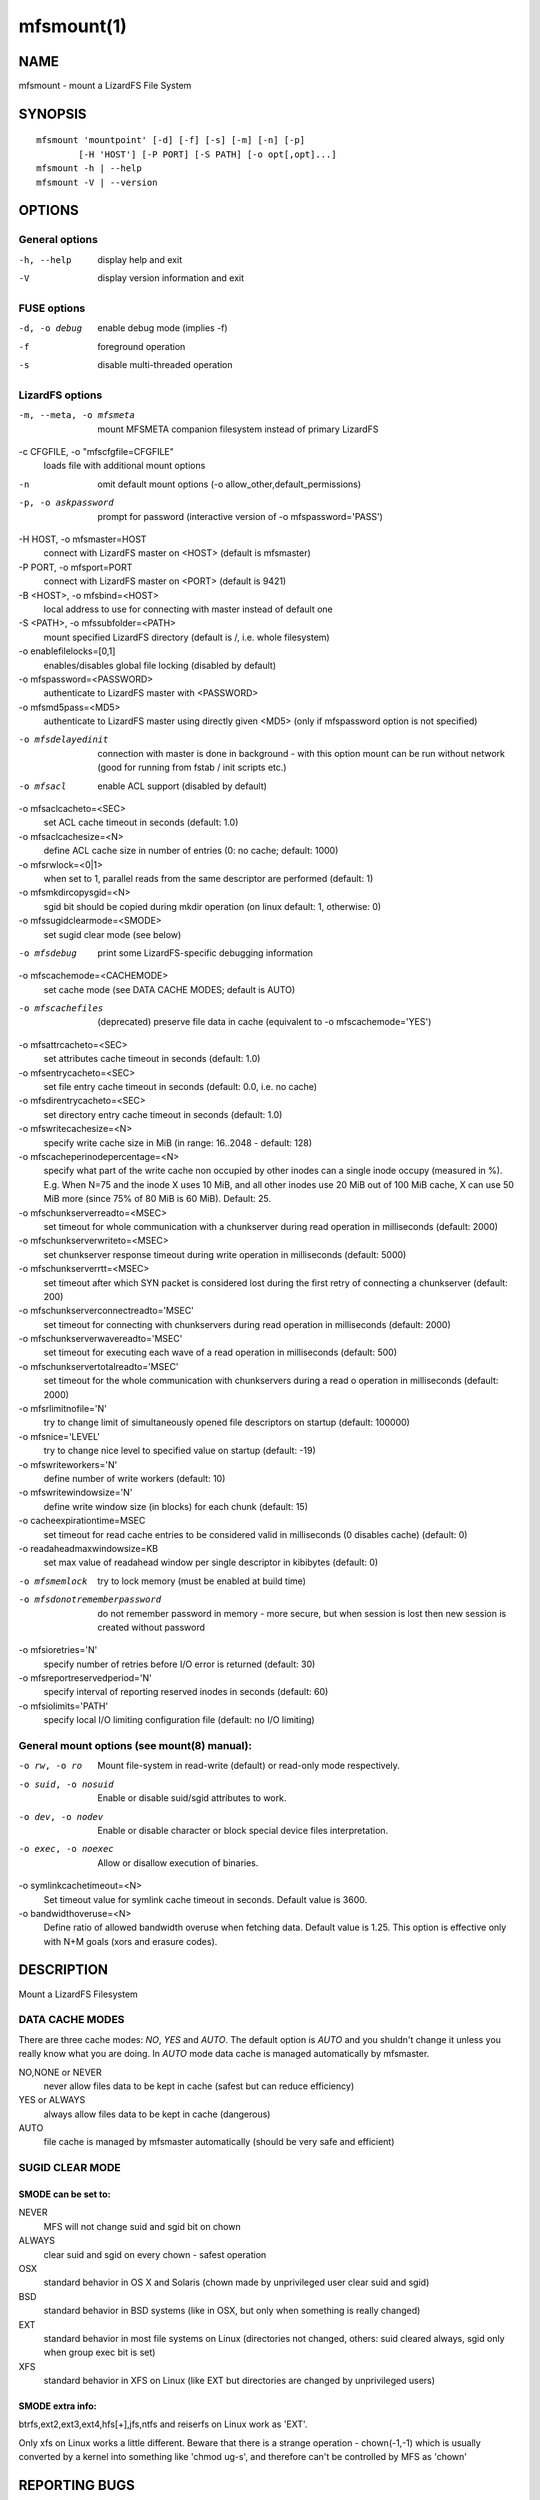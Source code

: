.. _mfsmount.1:

***********
mfsmount(1)
***********

NAME
====

mfsmount - mount a LizardFS File System

SYNOPSIS
========

::

 mfsmount 'mountpoint' [-d] [-f] [-s] [-m] [-n] [-p]
         [-H 'HOST'] [-P PORT] [-S PATH] [-o opt[,opt]...]
 mfsmount -h | --help
 mfsmount -V | --version


OPTIONS
=======

General options
---------------

-h, --help
  display help and exit

-V
  display version information and exit

FUSE options
------------

-d, -o debug
  enable debug mode (implies -f)
-f
  foreground operation
-s
  disable multi-threaded operation


LizardFS options
----------------

-m, --meta, -o mfsmeta
   mount MFSMETA companion filesystem instead of primary LizardFS
-c CFGFILE, -o "mfscfgfile=CFGFILE"
   loads file with additional mount options
-n
   omit default mount options (-o allow_other,default_permissions)
-p, -o askpassword
   prompt for password (interactive version of -o mfspassword='PASS')
-H HOST, -o mfsmaster\=HOST
   connect with LizardFS master on <HOST> (default is mfsmaster)
-P PORT, -o mfsport\=PORT
   connect with LizardFS master on <PORT> (default is 9421)
-B <HOST>, -o mfsbind\=<HOST>
   local address to use for connecting with master instead of default one
-S <PATH>, -o mfssubfolder\=<PATH>
   mount specified LizardFS directory (default is /, i.e. whole filesystem)
-o enablefilelocks=[0,1]
   enables/disables global file locking (disabled by default)
-o mfspassword=<PASSWORD>
   authenticate to LizardFS master with <PASSWORD>
-o mfsmd5pass=<MD5>
   authenticate to LizardFS master using directly given <MD5> (only if
   mfspassword option is not specified)
-o mfsdelayedinit
   connection with master is done in background - with this option mount can be
   run without network (good for running from fstab / init scripts etc.)
-o mfsacl
   enable ACL support (disabled by default)
-o mfsaclcacheto=<SEC>
   set ACL cache timeout in seconds (default: 1.0)
-o mfsaclcachesize=<N>
   define ACL cache size in number of entries (0: no cache; default: 1000)
-o mfsrwlock=<0|1>
   when set to 1, parallel reads from the same descriptor are performed
   (default: 1)
-o mfsmkdircopysgid=<N>
   sgid bit should be copied during mkdir operation (on linux default: 1,
   otherwise: 0)
-o mfssugidclearmode=<SMODE>
   set sugid clear mode (see below)
-o mfsdebug
   print some LizardFS-specific debugging information
-o mfscachemode=<CACHEMODE>
   set cache mode (see DATA CACHE MODES; default is AUTO)
-o mfscachefiles
   (deprecated) preserve file data in cache (equivalent to -o
   mfscachemode='YES')
-o mfsattrcacheto=<SEC>
   set attributes cache timeout in seconds (default: 1.0)
-o mfsentrycacheto=<SEC>
   set file entry cache timeout in seconds (default: 0.0, i.e. no cache)
-o mfsdirentrycacheto=<SEC>
   set directory entry cache timeout in seconds (default: 1.0)
-o mfswritecachesize=<N>
   specify write cache size in MiB (in range: 16..2048 - default: 128)
-o mfscacheperinodepercentage=<N>
   specify what part of the write cache non occupied by other inodes can a
   single inode occupy (measured in %).
   E.g. When N=75 and the inode X uses 10 MiB, and all other inodes use 20 MiB
   out of 100 MiB cache, X can use 50 MiB more (since 75% of 80 MiB is 60 MiB).
   Default: 25.
-o mfschunkserverreadto=<MSEC>
   set timeout for whole communication with a chunkserver during read operation
   in milliseconds (default: 2000)
-o mfschunkserverwriteto=<MSEC>
   set chunkserver response timeout during write operation in milliseconds
   (default: 5000)
-o mfschunkserverrtt=<MSEC>
   set timeout after which SYN packet is considered lost during the first retry
   of connecting a chunkserver (default: 200)
-o mfschunkserverconnectreadto='MSEC'
   set timeout for connecting with chunkservers during read operation in
   milliseconds (default: 2000)
-o mfschunkserverwavereadto='MSEC'
   set timeout for executing each wave of a read operation in milliseconds
   (default: 500)
-o mfschunkservertotalreadto='MSEC'
   set timeout for the whole communication with chunkservers during a read o
   operation in milliseconds (default: 2000)
-o mfsrlimitnofile='N'
   try to change limit of simultaneously opened file descriptors on startup
   (default: 100000)
-o mfsnice='LEVEL'
   try to change nice level to specified value on startup (default: -19)
-o mfswriteworkers='N'
   define number of write workers (default: 10)
-o mfswritewindowsize='N'
   define write window size (in blocks) for each chunk (default: 15)
-o cacheexpirationtime=MSEC
   set timeout for read cache entries to be considered valid in milliseconds
   (0 disables cache) (default: 0)
-o readaheadmaxwindowsize=KB
   set max value of readahead window per single descriptor in kibibytes
   (default: 0)
-o mfsmemlock
   try to lock memory (must be enabled at build time)
-o mfsdonotrememberpassword
   do not remember password in memory - more secure, but when session is lost
   then new session is created without password
-o mfsioretries='N'
   specify number of retries before I/O error is returned (default: 30)
-o mfsreportreservedperiod='N'
   specify interval of reporting reserved inodes in seconds (default: 60)
-o mfsiolimits='PATH'
   specify local I/O limiting configuration file (default: no I/O limiting)

General mount options (see mount(8) manual):
----------------------------------------------

-o rw, -o ro
   Mount file-system in read-write (default) or read-only mode respectively.
-o suid, -o nosuid
   Enable or disable suid/sgid attributes to work.
-o dev, -o nodev
   Enable or disable character or block special device files interpretation.
-o exec, -o noexec
   Allow or disallow execution of binaries.
-o symlinkcachetimeout=<N>
   Set timeout value for symlink cache timeout in seconds. Default value is
   3600.
-o bandwidthoveruse=<N>
   Define ratio of allowed bandwidth overuse when fetching data. Default value
   is 1.25. This option is effective only with N+M goals (xors and erasure
   codes).

DESCRIPTION
===========


Mount a LizardFS Filesystem


DATA CACHE MODES
----------------

There are three cache modes: *NO*, *YES* and *AUTO*. The default option is
*AUTO* and you shuldn't change it unless you really know what you are doing.
In *AUTO* mode data cache is managed automatically by mfsmaster.

NO,NONE or NEVER
  never allow files data to be kept in cache (safest but can reduce efficiency)

YES or ALWAYS
  always allow files data to be kept in cache (dangerous)

AUTO
  file cache is managed by mfsmaster automatically (should be very safe and
  efficient)


SUGID CLEAR MODE
----------------


SMODE can be set to:
^^^^^^^^^^^^^^^^^^^^

NEVER
  MFS will not change suid and sgid bit on chown

ALWAYS
  clear suid and sgid on every chown - safest operation

OSX
  standard behavior in OS X and Solaris (chown made by unprivileged
  user clear suid and sgid)

BSD
  standard behavior in BSD systems (like in OSX, but only when
  something is really changed)

EXT
  standard behavior in most file systems on Linux (directories not
  changed, others: suid cleared always, sgid only when group exec bit
  is set)

XFS
  standard behavior in XFS on Linux (like EXT but directories are
  changed by unprivileged users)

SMODE extra info:
^^^^^^^^^^^^^^^^^

btrfs,ext2,ext3,ext4,hfs[+],jfs,ntfs and reiserfs on Linux work as 'EXT'.

Only xfs on Linux works a little different. Beware that there is a strange
operation - chown(-1,-1) which is usually converted by a kernel into something
like 'chmod ug-s', and therefore can't be controlled by MFS as 'chown'

REPORTING BUGS
==============

Report bugs to <contact@lizardfs.org>.

COPYRIGHT
=========

Copyright 2008-2009 Gemius SA, 2013-2016 Skytechnology Sp. z o.o.

LizardFS is free software: you can redistribute it and/or modify it under the
terms of the GNU General Public License as published by the Free Software
Foundation, version 3.

LizardFS is distributed in the hope that it will be useful, but WITHOUT ANY
WARRANTY; without even the implied warranty of MERCHANTABILITY or FITNESS FOR
A PARTICULAR PURPOSE. See the GNU General Public License for more details.

You should have received a copy of the GNU General Public License along with
LizardFS. If not, see <http://www.gnu.org/licenses/>.

SEE ALSO
========

mfsmaster(8), lizardfs(1), lizardfs(7), mount(8)
